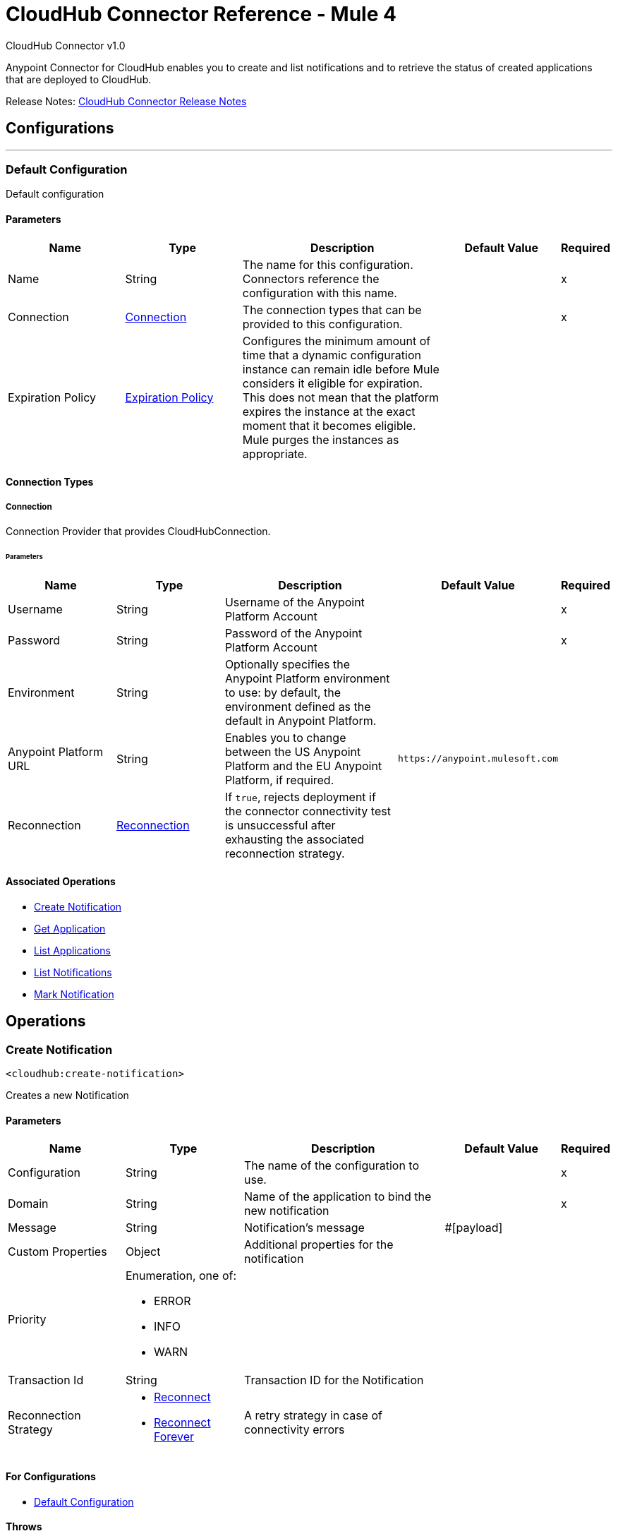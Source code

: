 = CloudHub Connector Reference - Mule 4
:page-aliases: connectors::cloudhub/cloudhub-connector-ref.adoc



CloudHub Connector v1.0

Anypoint Connector for CloudHub enables you to create and list notifications and to retrieve the status of created applications that are deployed to CloudHub.

Release Notes: xref:release-notes::connector/cloudhub-connector-release-notes-mule-4.adoc[CloudHub Connector Release Notes]


== Configurations
---
[[config]]
=== Default Configuration


Default configuration


==== Parameters

[cols=".^20%,.^20%,.^35%,.^20%,^.^5%", options="header"]
|===
| Name | Type | Description | Default Value | Required
|Name | String | The name for this configuration. Connectors reference the configuration with this name. | |x
| Connection a| <<config_connection, Connection>>
 | The connection types that can be provided to this configuration. | |x
| Expiration Policy a| <<ExpirationPolicy>> |  Configures the minimum amount of time that a dynamic configuration instance can remain idle before Mule considers it eligible for expiration. This does not mean that the platform expires the instance at the exact moment that it becomes eligible. Mule purges the instances as appropriate. |  |
|===

==== Connection Types
[[config_connection]]
===== Connection


Connection Provider that provides CloudHubConnection.


====== Parameters

[cols=".^20%,.^20%,.^35%,.^20%,^.^5%", options="header"]
|===
| Name | Type | Description | Default Value | Required
| Username a| String |  Username of the Anypoint Platform Account |  |x
| Password a| String |  Password of the Anypoint Platform Account |  |x
| Environment a| String |  Optionally specifies the Anypoint Platform environment to use: by default, the environment defined as the default in Anypoint Platform. |  |
| Anypoint Platform URL a| String |  Enables you to change between the US Anypoint Platform and the EU Anypoint Platform, if required. |  `+https://anypoint.mulesoft.com+` |
| Reconnection a| <<Reconnection>> |  If `true`, rejects deployment if the connector connectivity test is unsuccessful after exhausting the associated reconnection strategy. |  |
|===

==== Associated Operations

* <<createNotification>>
* <<getApplication>>
* <<listApplications>>
* <<listNotifications>>
* <<markNotification>>

== Operations

[[createNotification]]
=== Create Notification

`<cloudhub:create-notification>`


Creates a new Notification


==== Parameters

[cols=".^20%,.^20%,.^35%,.^20%,^.^5%", options="header"]
|===
| Name | Type | Description | Default Value | Required
| Configuration | String | The name of the configuration to use. | |x
| Domain a| String |  Name of the application to bind the new notification |  |x
| Message a| String |  Notification's message |  #[payload] |
| Custom Properties a| Object |  Additional properties for the notification |  |
| Priority a| Enumeration, one of:

** ERROR
** INFO
** WARN |  |  |
| Transaction Id a| String |  Transaction ID for the Notification |  |
| Reconnection Strategy a| * <<reconnect>>
* <<reconnect-forever>> |  A retry strategy in case of connectivity errors |  |
|===

==== For Configurations

* <<config>>

==== Throws

* CLOUDHUB:CONNECTIVITY
* CLOUDHUB:EXECUTION
* CLOUDHUB:RETRY_EXHAUSTED

[[getApplication]]
=== Get Application

`<cloudhub:get-application>`


Retrieves a single application by name.


==== Parameters

[cols=".^20%,.^20%,.^35%,.^20%,^.^5%", options="header"]
|===
| Name | Type | Description | Default Value | Required
| Configuration | String | The name of the configuration to use. | |x
| Domain a| String |  The name of the application |  |x
| Streaming Strategy a| * <<repeatable-in-memory-stream>>
* <<repeatable-file-store-stream>>
* non-repeatable-stream|  Configure if repeatable streams should be used and their behavior |  |
| Target Variable a| String |  The name of a variable on which the operation's output will be placed |  |
| Target Value a| String |  An expression that will be evaluated against the operation's output and the outcome of that expression will be stored in the target variable |  #[payload] |
| Reconnection Strategy a| * <<reconnect>>
* <<reconnect-forever>> |  A retry strategy in case of connectivity errors |  |
|===

==== Output

[cols=".^50%,.^50%"]
|===
| *Type* a| Binary
|===

==== For Configurations

* <<config>>

==== Throws

* CLOUDHUB:CONNECTIVITY
* CLOUDHUB:EXECUTION
* CLOUDHUB:RETRY_EXHAUSTED

[[listApplications]]
=== List Applications

`<cloudhub:list-applications>`


Retrieves all applications in the specified environment.


==== Parameters
[cols=".^20%,.^20%,.^35%,.^20%,^.^5%", options="header"]
|===
| Name | Type | Description | Default Value | Required
| Configuration | String | The name of the configuration to use. | |x
| Retrieve Log Levels a| Boolean |  Whether should retrieve Application log levels |  true |
| Retrieve Tracking Settings a| Boolean |  Whether should retrieve Application tracking settings |  true |
| Retrieve IP Addresses a| Boolean |  Whether should retrieve Application IP Addresses |  true |
| Streaming Strategy a| * <<repeatable-in-memory-stream>>
* <<repeatable-file-store-stream>>
* non-repeatable-stream|  Configure if repeatable streams should be used and their behavior |  |
| Retrieve Statistics a| Boolean |  Whether should retrieve Application statistics |  false |
| Period a| Number |  Time of statistics to gather |  1 |
| Period Time Unit a| Enumeration, one of:

** NANOSECONDS
** MICROSECONDS
** MILLISECONDS
** SECONDS
** MINUTES
** HOURS
** DAYS |  Time Unit of the period |  HOURS |
| Target Variable a| String |  The name of a variable on which the operation's output will be placed |  |
| Target Value a| String |  An expression that will be evaluated against the operation's output and the outcome of that expression will be stored in the target variable |  #[payload] |
| Reconnection Strategy a| * <<reconnect>>
* <<reconnect-forever>> |  A retry strategy in case of connectivity errors |  |
|===

==== Output

[cols=".^50%,.^50%"]
|===
| *Type* a| Binary
|===

==== For Configurations

* <<config>>

==== Throws

* CLOUDHUB:CONNECTIVITY
* CLOUDHUB:EXECUTION
* CLOUDHUB:RETRY_EXHAUSTED

[[listNotifications]]
=== List Notifications

`<cloudhub:list-notifications>`


Lists all the available notifications for a giver domain.


==== Parameters

[cols=".^20%,.^20%,.^35%,.^20%,^.^5%", options="header"]
|===
| Name | Type | Description | Default Value | Required
| Configuration | String | The name of the configuration to use. | |x
| Domain a| String |  Name of the application to gather notifications from |  |x
| Limit a| Number |  Number of notifications to retrieve. -1 means everything available. |  -1 |
| Page Size a| Number |  Size of the page to retrieve per iteration. This only should be changed for performance purposes. |  25 |
| Streaming Strategy a| * <<repeatable-in-memory-iterable>>
* <<repeatable-file-store-iterable>>
* <<non-repeatable-iterable>> |  Configure if repeatable streams should be used and their behavior |  |
| Status a| Enumeration, one of:

** READ
** UNREAD
** ALL |  Filters the notifications by status. Read, Unread or All. |  UNREAD |
| Search a| String |  If specified, only return notifications where the message contains this string. (Case Insensitive) |  |
| Target Variable a| String |  The name of a variable on which the operation's output will be placed |  |
| Target Value a| String |  An expression that will be evaluated against the operation's output and the outcome of that expression will be stored in the target variable |  #[payload] |
| Reconnection Strategy a| * <<reconnect>>
* <<reconnect-forever>> |  A retry strategy in case of connectivity errors |  |
|===

==== Output

[cols=".^50%,.^50%"]
|===
| *Type* a| Array of <<Notification>>
|===

==== For Configurations

* <<config>>

==== Throws

* CLOUDHUB:CONNECTIVITY
* CLOUDHUB:EXECUTION

[[markNotification]]
=== Mark Notification

`<cloudhub:mark-notification>`


Marks a notification as Read or Unread.


==== Parameters

[cols=".^20%,.^20%,.^35%,.^20%,^.^5%", options="header"]
|===
| Name | Type | Description | Default Value | Required
| Configuration | String | The name of the configuration to use. | |x
| Notification Id a| String |  ID of the notification |  |x
| Mark As a| Enumeration, one of:

** READ
** UNREAD |  Action to do. Mark as Read or Unread |  |x
| Reconnection Strategy a| * <<reconnect>>
* <<reconnect-forever>> |  A retry strategy in case of connectivity errors |  |
|===

==== For Configurations

* <<config>>

==== Throws

* CLOUDHUB:CONNECTIVITY
* CLOUDHUB:EXECUTION
* CLOUDHUB:RETRY_EXHAUSTED

== Types

[[Reconnection]]
=== Reconnection

[cols=".^20%,.^25%,.^30%,.^15%,.^10%", options="header"]
|===
| Field | Type | Description | Default Value | Required
| Fails Deployment a| Boolean | When the application is deployed, a connectivity test is performed on all connectors. If set to true, deployment will fail if the test doesn't pass after exhausting the associated reconnection strategy |  |
| Reconnection Strategy a| * <<reconnect>>
* <<reconnect-forever>> | The reconnection strategy to use |  |
|===

[[reconnect]]
=== Reconnect

[%header,cols="20s,25a,30a,15a,10a"]
|===
| Field | Type | Description | Default Value | Required
| Frequency a| Number | How often to reconnect (in milliseconds). | |
| Count a| Number | The number of reconnection attempts to make. | |
| blocking |Boolean |If false, the reconnection strategy runs in a separate, non-blocking thread. |true |
|===

[[reconnect-forever]]
=== Reconnect Forever

[%header,cols="20s,25a,30a,15a,10a"]
|===
| Field | Type | Description | Default Value | Required
| Frequency a| Number | How often in milliseconds to reconnect. | |
| blocking |Boolean |If false, the reconnection strategy runs in a separate, non-blocking thread. |true |
|===

[[ExpirationPolicy]]
=== Expiration Policy

[cols=".^20%,.^25%,.^30%,.^15%,.^10%", options="header"]
|===
| Field | Type | Description | Default Value | Required
| Max Idle Time a| Number | A scalar time value for the maximum amount of time a dynamic configuration instance should be allowed to be idle before it's considered eligible for expiration |  |
| Time Unit a| Enumeration, one of:

** NANOSECONDS
** MICROSECONDS
** MILLISECONDS
** SECONDS
** MINUTES
** HOURS
** DAYS | A time unit that qualifies the maxIdleTime attribute |  |
|===

[[repeatable-in-memory-stream]]
=== Repeatable In Memory Stream

[cols=".^20%,.^25%,.^30%,.^15%,.^10%", options="header"]
|===
| Field | Type | Description | Default Value | Required
| Initial Buffer Size a| Number | This is the amount of memory that will be allocated in order to consume the stream and provide random access to it. If the stream contains more data than can be fit into this buffer, then the buffer expands  according to the bufferSizeIncrement attribute, with an upper limit of maxInMemorySize. |  |
| Buffer Size Increment a| Number | This is by how much will be buffer size expands if it exceeds its initial size. Setting a value of zero or lower will mean that the buffer should not expand, meaning that a STREAM_MAXIMUM_SIZE_EXCEEDED error will be raised when the buffer gets full. |  |
| Max Buffer Size a| Number | This is the maximum amount of memory that will be used. If more than that is used then a STREAM_MAXIMUM_SIZE_EXCEEDED error will be raised. A value lower or equal to zero means no limit. |  |
| Buffer Unit a| Enumeration, one of:

** BYTE
** KB
** MB
** GB | The unit in which all these attributes are expressed |  |
|===

[[repeatable-file-store-stream]]
=== Repeatable File Store Stream

[cols=".^20%,.^25%,.^30%,.^15%,.^10%", options="header"]
|===
| Field | Type | Description | Default Value | Required
| Max In Memory Size a| Number | Defines the maximum memory that the stream should use to keep data in memory. If more than that is consumed then it will start to buffer the content on disk. |  |
| Buffer Unit a| Enumeration, one of:

** BYTE
** KB
** MB
** GB | The unit in which maxInMemorySize is expressed |  |
|===

[[Notification]]
=== Notification

[cols=".^20%,.^25%,.^30%,.^15%,.^10%", options="header"]
|===
| Field | Type | Description | Default Value | Required
| Id a| String |  |  | x
| Domain a| String |  |  | x
| Message a| String |  |  |
| Priority a| String |  |  |
| Properties a| Any |  |  |
| Read a| Boolean |  |  | x
| Read On a| DateTime |  |  |
| Created At a| DateTime |  |  | x
| Href a| String |  |  | x
|===

[[repeatable-in-memory-iterable]]
=== Repeatable In Memory Iterable

[cols=".^20%,.^25%,.^30%,.^15%,.^10%", options="header"]
|===
| Field | Type | Description | Default Value | Required
| Initial Buffer Size a| Number | This is the amount of instances to be initially allowed to be kept in memory in order to consume the stream and provide random access to it. If the stream contains more data than can fit into this buffer, then it expands according to the bufferSizeIncrement attribute, with an upper limit of maxInMemorySize. Default value is 100 instances. |  |
| Buffer Size Increment a| Number | This is by how much the buffer size expands if it exceeds its initial size. Setting a value of zero or lower means that the buffer should not expand, meaning that a STREAM_MAXIMUM_SIZE_EXCEEDED error will be raised when the buffer gets full. Default value is 100 instances. |  |
| Max Buffer Size a| Number | This is the maximum amount of memory that will be used. If more than that is used then a STREAM_MAXIMUM_SIZE_EXCEEDED error will be raised. A value lower or equal to zero means no limit. |  |
|===

[[repeatable-file-store-iterable]]
=== Repeatable File Store Iterable

[cols=".^20%,.^25%,.^30%,.^15%,.^10%", options="header"]
|===
| Field | Type | Description | Default Value | Required
| Max In Memory Size a| Number | This is the maximum amount of instances that will be kept in memory. If more than that is required, then it will start to buffer the content on disk. |  |
| Buffer Unit a| Enumeration, one of:

** BYTE
** KB
** MB
** GB | The unit in which maxInMemorySize is expressed |  |
|===

== See Also

https://help.mulesoft.com[MuleSoft Help Center]
